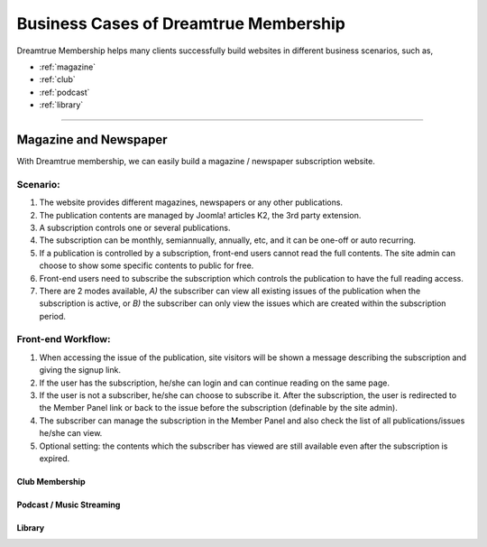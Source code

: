 *********************************************
Business Cases of Dreamtrue Membership
*********************************************

Dreamtrue Membership helps many clients successfully build websites in different business scenarios, such as,

* :ref:`magazine`
* :ref:`club`
* :ref:`podcast`
* :ref:`library`

==================================================================================

.. _magazine:

------------------------------
Magazine and Newspaper
------------------------------

With Dreamtrue membership, we can easily build a magazine / newspaper subscription website.

Scenario:
^^^^^^^^^^^^^^^^^^

1. The website provides different magazines, newspapers or any other publications.

2. The publication contents are managed by Joomla! articles K2, the 3rd party extension.

3. A subscription controls one or several publications.

4. The subscription can be monthly, semiannually, annually, etc, and it can be one-off or auto recurring.

5. If a publication is controlled by a subscription, front-end users cannot read the full contents. The site admin can choose to show some specific contents to public for free.

6. Front-end users need to subscribe the subscription which controls the publication to have the full reading access.

7. There are 2 modes available, *A)* the subscriber can view all existing issues of the publication when the subscription is active, or *B)* the subscriber can only view the issues which are created within the subscription period.

Front-end Workflow:
^^^^^^^^^^^^^^^^^^^^^^^^^

1. When accessing the issue of the publication, site visitors will be shown a message describing the subscription and giving the signup link.

2. If the user has the subscription, he/she can login and can continue reading on the same page.

3. If the user is not a subscriber, he/she can choose to subscribe it. After the subscription, the user is redirected to the Member Panel link or back to the issue before the subscription (definable by the site admin).

4. The subscriber can manage the subscription in the Member Panel and also check the list of all publications/issues he/she can view.

5. Optional setting: the contents which the subscriber has viewed are still available even after the subscription is expired.



.. _club:

Club Membership
--------------------------------





.. _podcast:

Podcast / Music Streaming
-----------------------------------




.. _library:

Library
-----------------------------------
